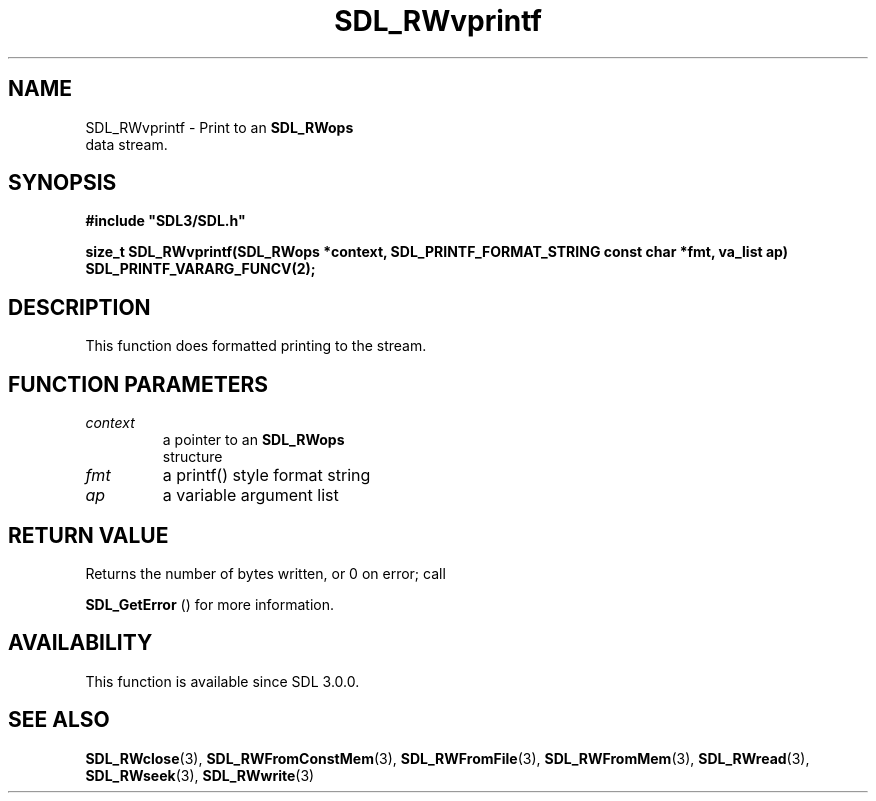 .\" This manpage content is licensed under Creative Commons
.\"  Attribution 4.0 International (CC BY 4.0)
.\"   https://creativecommons.org/licenses/by/4.0/
.\" This manpage was generated from SDL's wiki page for SDL_RWvprintf:
.\"   https://wiki.libsdl.org/SDL_RWvprintf
.\" Generated with SDL/build-scripts/wikiheaders.pl
.\"  revision SDL-c09daf8
.\" Please report issues in this manpage's content at:
.\"   https://github.com/libsdl-org/sdlwiki/issues/new
.\" Please report issues in the generation of this manpage from the wiki at:
.\"   https://github.com/libsdl-org/SDL/issues/new?title=Misgenerated%20manpage%20for%20SDL_RWvprintf
.\" SDL can be found at https://libsdl.org/
.de URL
\$2 \(laURL: \$1 \(ra\$3
..
.if \n[.g] .mso www.tmac
.TH SDL_RWvprintf 3 "SDL 3.0.0" "SDL" "SDL3 FUNCTIONS"
.SH NAME
SDL_RWvprintf \- Print to an 
.BR SDL_RWops
 data stream\[char46]
.SH SYNOPSIS
.nf
.B #include \(dqSDL3/SDL.h\(dq
.PP
.BI "size_t SDL_RWvprintf(SDL_RWops *context, SDL_PRINTF_FORMAT_STRING const char *fmt, va_list ap) SDL_PRINTF_VARARG_FUNCV(2);
.fi
.SH DESCRIPTION
This function does formatted printing to the stream\[char46]

.SH FUNCTION PARAMETERS
.TP
.I context
a pointer to an 
.BR SDL_RWops
 structure
.TP
.I fmt
a printf() style format string
.TP
.I ap
a variable argument list
.SH RETURN VALUE
Returns the number of bytes written, or 0 on error; call

.BR SDL_GetError
() for more information\[char46]

.SH AVAILABILITY
This function is available since SDL 3\[char46]0\[char46]0\[char46]

.SH SEE ALSO
.BR SDL_RWclose (3),
.BR SDL_RWFromConstMem (3),
.BR SDL_RWFromFile (3),
.BR SDL_RWFromMem (3),
.BR SDL_RWread (3),
.BR SDL_RWseek (3),
.BR SDL_RWwrite (3)
